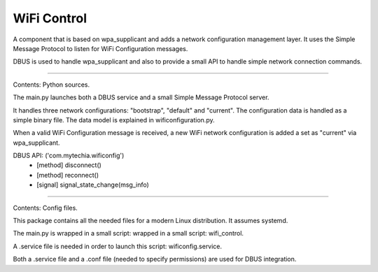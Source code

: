 WiFi Control
============

A component that is based on wpa_supplicant and adds a network configuration management layer. It uses the Simple
Message Protocol to listen for WiFi Configuration messages.

DBUS is used to handle wpa_supplicant and also to provide a small API to handle simple network connection commands.

----

Contents: Python sources.

The main.py launches both a DBUS service and a small Simple Message Protocol server.

It handles three network configurations: "bootstrap", "default" and "current". The configuration data is handled
as a simple binary file. The data model is explained in wificonfiguration.py.

When a valid WiFi Configuration message is received, a new WiFi network configuration is added a set as "current"
via wpa_supplicant.

DBUS API:  ('com.mytechia.wificonfig')
    * [method] disconnect()
    * [method] reconnect()
    * [signal] signal_state_change(msg_info)

----

Contents: Config files.

This package contains all the needed files for a modern Linux distribution. It assumes systemd.

The main.py is wrapped in a small script: wrapped in a small script: wifi_control.

A .service file is needed in order to launch this script: wificonfig.service.

Both a .service file and a .conf file (needed to specify permissions) are used for DBUS integration.